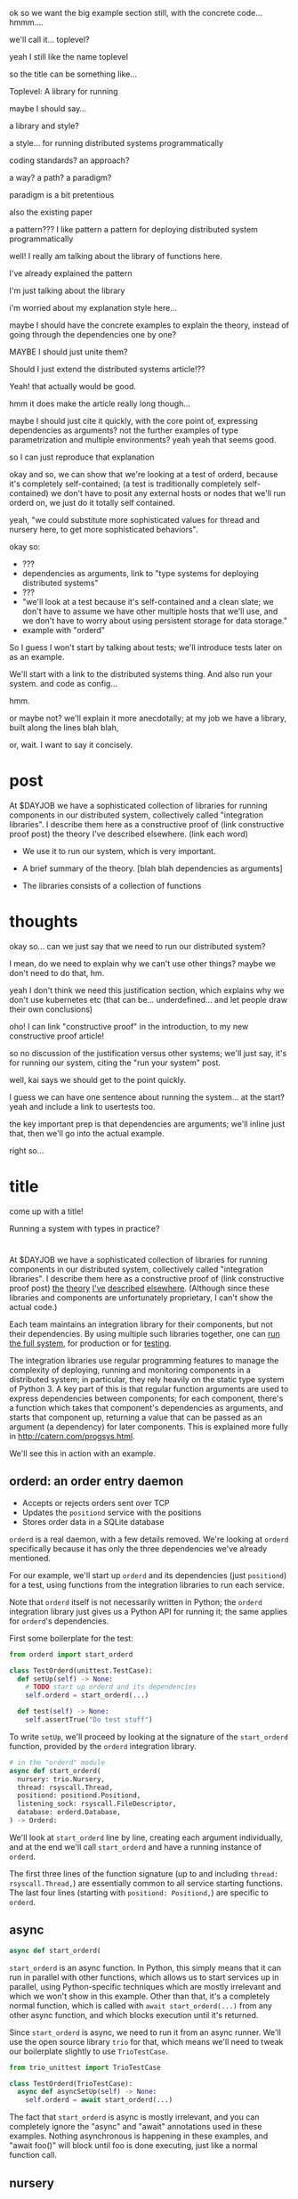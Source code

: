 ok so we want the big example section still,
with the concrete code... hmmm....

we'll call it... toplevel?

yeah I still like the name toplevel

so the title can be something like...

Toplevel: A library for running


maybe I should say...

a library and style?

a style... for running distributed systems programmatically

coding standards?
an approach?

a way?
a path?
a paradigm?

paradigm is a bit pretentious

also the existing paper

a pattern???
I like pattern
a pattern for deploying distributed system programmatically

well!
I really am talking about the library of functions here.

I've already explained the pattern

I'm just talking about the library

i'm worried about my explanation style here...

maybe I should have the concrete examples to explain the theory,
instead of going through the dependencies one by one?

MAYBE I should just unite them?

Should I just extend the distributed systems article!??

Yeah! that actually would be good.


hmm it does make the article really long though...

maybe I should just cite it quickly, with the core point of,
expressing dependencies as arguments?
not the further examples of type parametrization and multiple environments?
yeah yeah that seems good.

so I can just reproduce that explanation


okay and so, we can show that we're looking at a test of orderd,
because it's completely self-contained; (a test is traditionally completely self-contained)
we don't have to posit any external hosts or nodes that we'll run orderd on,
we just do it totally self contained.

yeah,
"we could substitute more sophisticated values for thread and nursery here,
to get more sophisticated behaviors".


okay so:
- ???
- dependencies as arguments, link to "type systems for deploying distributed systems"
- ???
- "we'll look at a test because it's self-contained and a clean slate;
   we don't have to assume we have other multiple hosts that we'll use,
   and we don't have to worry about using persistent storage for data storage."
- example with "orderd"

So I guess I won't start by talking about tests;
we'll introduce tests later on as an example.

We'll start with a link to the distributed systems thing.
And also run your system. and code as config...

hmm.

or maybe not? we'll explain it more anecdotally;
at my job we have a library,
built along the lines blah blah,

or, wait. I want to say it concisely.
* post
At $DAYJOB we have 
a sophisticated collection of libraries for running components in our distributed system,
collectively called "integration libraries".
I describe them here as a constructive proof of (link constructive proof post)
the theory I've described elsewhere. (link each word)

- We use it to run our system, which is very important.
- A brief summary of the theory. [blah blah dependencies as arguments]

- The libraries consists of a collection of functions

* thoughts
okay so...
can we just say that we need to run our distributed system?

I mean, do we need to explain why we can't use other things?
maybe we don't need to do that, hm.

yeah I don't think we need this justification section,
which explains why we don't use kubernetes etc
(that can be... underdefined... and let people draw their own conclusions)

oho!
I can link "constructive proof" in the introduction,
to my new constructive proof article!

so no discussion of the justification versus other systems;
we'll just say, it's for running our system,
citing the "run your system" post.

well, kai says we should get to the point quickly.

I guess we can have one sentence about running the system...
at the start?
yeah and include a link to usertests too.

the key important prep is that dependencies are arguments;
we'll inline just that,
then we'll go into the actual example.

right so...

* title
come up with a title!

Running a system with types in practice?
* 
At $DAYJOB we have 
a sophisticated collection of libraries for running components in our distributed system,
collectively called "integration libraries".
I describe them here as a constructive proof of (link constructive proof post)
[[http://catern.com/run.html][the]] [[http://catern.com/progsys.html][theory]] [[http://catern.com/supervisors.html][I've]] [[http://catern.com/config.html][described]] [[http://catern.com/usertests.html][elsewhere]].
(Although since these libraries and components are unfortunately proprietary,
I can't show the actual code.)
# Although these libraries are proprietary, as are the components they run,
# so this article isn't as constructive as I would like.

Each team maintains an integration library for their components, but not their dependencies.
By using multiple such libraries together, one can [[http://catern.com/run.html][run the full system]],
for production or for [[http://catern.com/usertests.html][testing]].

The integration libraries use regular programming features
to manage the complexity of
deploying, running and monitoring components in a distributed system;
in particular, they rely heavily on the static type system of Python 3.
A key part of this is that regular function arguments
are used to express dependencies between components;
for each component, there's a function which takes that component's dependencies as arguments,
and starts that component up,
returning a value that can be passed as an argument (a dependency) for later components.
This is explained more fully in http://catern.com/progsys.html.

We'll see this in action with an example.
** orderd: an order entry daemon
- Accepts or rejects orders sent over TCP
- Updates the =positiond= service with the positions
- Stores order data in a SQLite database

=orderd= is a real daemon, with a few details removed.
We're looking at =orderd= specifically
because it has only the three dependencies we've already mentioned.

For our example, we'll start up =orderd=
and its dependencies (just =positiond=) for a test,
using functions from the integration libraries to run each service.

Note that =orderd= itself is not necessarily written in Python;
the =orderd= integration library just gives us a Python API for running it;
the same applies for =orderd='s dependencies.

First some boilerplate for the test:
#+begin_src python
from orderd import start_orderd

class TestOrderd(unittest.TestCase):
  def setUp(self) -> None:
    # TODO start up orderd and its dependencies
    self.orderd = start_orderd(...)

  def test(self) -> None:
    self.assertTrue("Do test stuff")
#+end_src

To write =setUp=,
we'll proceed by looking at the signature of the =start_orderd= function,
provided by the =orderd= integration library.

#+begin_src python
# in the "orderd" module
async def start_orderd(
  nursery: trio.Nursery,
  thread: rsyscall.Thread,
  positiond: positiond.Positiond,
  listening_sock: rsyscall.FileDescriptor,
  database: orderd.Database,
) -> Orderd:
#+end_src

We'll look at =start_orderd= line by line,
creating each argument individually,
and at the end we'll call =start_orderd= and have a running instance of =orderd=.

The first three lines of the function signature 
(up to and including =thread: rsyscall.Thread,=)
are essentially common to all service starting functions.
The last four lines 
(starting with =positiond: Positiond,=)
are specific to =orderd=.
** async
#+begin_src python
async def start_orderd(
#+end_src

=start_orderd= is an async function.
In Python, this simply means that it can run in parallel with other functions,
which allows us to start services up in parallel,
using Python-specific techniques which are mostly irrelevant
and which we won't show in this example.
Other than that, it's a completely normal function,
which is called with =await start_orderd(...)= from any other async function,
and which blocks execution until it's returned.

Since =start_orderd= is async, we need to run it from an async runner.
We'll use the open source library =trio= for that,
which means we'll need to tweak our boilerplate slightly to use =TrioTestCase=.

#+begin_src python
from trio_unittest import TrioTestCase

class TestOrderd(TrioTestCase):
  async def asyncSetUp(self) -> None:
    self.orderd = await start_orderd(...)
#+end_src

The fact that =start_orderd= is async is mostly irrelevant,
and you can completely ignore the "async" and "await" annotations used in these examples.
Nothing asynchronous is happening in these examples,
and "await foo()" will block until foo is done executing,
just like a normal function call.
** nursery
#+begin_src python
  nursery: trio.Nursery,
#+end_src

=trio.Nursery= is a capability,
defined by the open source =trio= library,
which provides the ability to start up functions in the background.
We pass it in to =start_orderd=
so that =start_orderd= can start a function in the background
to monitor the running =orderd= process.
If the =orderd= process exits, the monitoring function will throw,
and the resulting exception will be propagated to the =trio.Nursery=,
which will deal with it in some way specific to how the =trio.Nursery= was produced.

In this case, we'll use =self.nursery= as provided by =TrioTestCase=,
which turns any failure in a background task into a failure of the whole test.

#+begin_src python
  async def asyncSetUp(self) -> None:
    # self.nursery provided by TrioTestCase
    self.orderd = await start_orderd(
      self.nursery,
      ...,
    )
#+end_src
** thread
#+begin_src python
  thread: rsyscall.Thread,
#+end_src

=rsyscall.Thread= is another capability,
defined by the open source =rsyscall= library,
which provides the ability to run system calls, including running subprocesses.
We pass it in to =start_orderd=
so that =start_orderd= can start the =orderd= subprocess,
as well as perform other operations to prepare the environment for =orderd=.
An =rsyscall.Thread= may operate on a local or remote host,
or inside a container or VM, or on other kinds of nodes,
depending on how the =rsyscall.Thread= was produced,
but it provides a completely common interface regardless of where it runs.

In this case, we'll use =local_thread= imported from =rsyscall=
and assigned to =self.thread=;
=local_thread= runs on the same thread as the Python interpreter
 - that is, on localhost.

#+begin_src python
from rsyscall import local_thread

  async def asyncSetUp(self) -> None:
    self.thread = local_thread
    self.orderd = await start_orderd(
      ..., self.thread, ...,
    )
#+end_src
** positiond
#+begin_src python
  positiond: Positiond,
#+end_src

This is the first =orderd=-specific argument.

=positiond= is a service which =orderd= updates with information about its position.
All the information required to connect to and use =positiond=
is contained in the =Positiond= class.

Since =positiond= is its own service, we need to use =start_positiond= to start it.

#+begin_src python
async def start_positiond(
  nursery: trio.Nursery,
  thread: rsyscall.Thread,
  workdir: rsyscall.Path,
) -> Positiond: ...
#+end_src

The first two arguments are shared with =orderd=.
The third argument, =workdir=, is unique to positiond.
=workdir= is a path in the filesystem that =positiond= will use;
in this case, =positiond= will use it
to store shared memory communication mechanisms and persistent data.

We'll pass a path in a temporary directory in this example.
#+begin_src python
    # Make a temporary directory
    self.tmpdir = await self.thread.mkdtemp()
    self.orderd = await start_orderd(
      ...,
      await start_positiond(self.nursery, self.thread, self.tmpdir/"positiond"),
      ...,
    )
#+end_src
** database
#+begin_src python
  database: orderd.Database,
#+end_src

This is a database with the orderd schema - implemented with SQLite, in this case.

#+begin_src python
    self.orderd = await start_orderd(
      ...,
      await orderd.Database.make(self.thread, self.tmpdir/"db"),
      ...,
    )
#+end_src
** listening_sock
#+begin_src python
  listening_sock: FileDescriptor,
#+end_src

This is a listening socket,
passed down to =orderd= through file descriptor inheritance,
and used to listen for TCP connections.

This is standard Unix socket programming, so we won't go into this in depth;
although note that we create this with =self.thread=,
so that it it's on the same host as =orderd=.

#+begin_src python
  async def asyncSetUp(self) -> None:
    # Make a TCP socket...
    sock = await self.thread.socket(AF.INET, SOCK.STREAM)
    # ...bind to a random port on localhost...
    await sock.bind(await self.thread.ptr(SockaddrIn(0, "127.0.0.1")))
    # ...and start listening.
    await sock.listen(1024)
    self.orderd = await start_orderd(
      ..., sock, ...,
    )
#+end_src

** return type
#+begin_src python
) -> Orderd:
#+end_src

Like all good integration libraries,
=start_orderd= returns an =Orderd= class
which contains all the information required to connect to =Orderd=,
such as an address and port, a shared memory segment, or a path in the filesystem.

=start_orderd=, again like all good integration libraries,
will only return when the =orderd= communication mechanisms have been fully created,
and therefore the =Orderd= class can be [[http://0pointer.de/blog/projects/socket-activation.html][immediately used to connect]] to =orderd=.

** full example
Here's the full, working example:
#+begin_src python
class TestOrderd(TrioTestCase):
  async def asyncSetUp(self) -> None:
    # self.nursery provided by TrioTestCase
    self.thread = local_thread
    self.tmpdir = await self.thread.mkdtemp()
    sock = await self.thread.socket(AF.INET, SOCK.STREAM)
    await sock.bind(await self.thread.ptr(SockaddrIn(0, "127.0.0.1")))
    await sock.listen(1024)
    self.orderd = await start_orderd(
      self.nursery, self.thread, 
      await start_positiond(self.nursery, self.thread, self.tmpdir/"positiond")
      await Database.make(self.thread, self.tmpdir/"db"),
      sock,
    )
#+end_src

Then we can proceed to test along the lines of http://catern.com/usertests.html.

** concrete example of start_fooserv
hmm I'll maybe talk about the package manager integration

I'll explain it a bit more like the Nix stuff...
I'll say get_package or something...
Yeah get_package is best...

and maybe I won't say get_c_binary?
since that's not right...

oh maybe I should give a Nix example?
that way it's completely open source actually.
And I'll just mention we use a similar API for an internal proprietary package manager.

right cool good...
the example with Nix and regular setup.py will be more open source and good.

hmm on the other hand it's not real...

well it is real... it's just that... the store is yet another argument,
which is a hassle.

okay let's just try the nixdeps example for now.
with verisimilitude.

hmm.

ohhhh the reason I had Nixdep in the rsyscall library is for Path.

except, now Path is pure data.

so let's remodel it to have it mostly outside rsyscall...

nice! big improvements!
*** example
The exampled module:
#+begin_src python
import rsyscall.nix as nix
import exampled._nixdep

async def start_exampled(
    nursery: trio.Nursery,
    thread: rsyscall.Thread,
    workdir: rsyscall.Path,
) -> Exampled:
    command = (await nix.deploy(thread, exampled._nixdep.closure)).bin('exampled').args(
        "--verbose", "--do-stuff-fast",
    )
    child_thread = await thread.clone()
    await child_thread.chdir(workdir)
    child_process = await child_thread.exec(command)
    nursery.start_soon(child_process.check)
    return Exampled()
#+end_src
** Implementation of integration libraries
Now we'll step through an example of how an integration library is implemented.

Here's the full code for the =exampled= integration library:
#+begin_src python
  import rsyscall
  import rsyscall.nix as nix
  import trio
  # a Nix-specific generated module, containing the information required
  # to deploy the exampled package, as specified by a line in setup.py.
  import exampled._nixdep

  class Exampled:
      def __init__(self, workdir: rsyscall.Path) -> None:
          self.workdir = workdir

  async def start_exampled(
      nursery: trio.Nursery,
      thread: rsyscall.Thread,
      workdir: rsyscall.Path,
  ) -> Exampled:
      # deploy the exampled package and its dependencies; this doesn't deploy the
      # package for this Python library, but rather the exampled daemon
      package = await nix.deploy(thread, exampled._nixdep.closure)
      # build the command to actually run
      command = package.bin('exampled').args("--verbose", "--do-stuff-fast")
      # make the thread/process that we'll run that command in
      child_thread = await thread.clone()
      # switch to running in workdir
      await child_thread.mkdir(workdir)
      await child_thread.chdir(workdir)
      # exec the command, which returns the resulting child process
      child_process = await child_thread.exec(command)
      # monitor the child process
      nursery.start_soon(child_process.check)
      # return a class containing Exampled's communication mechanisms
      return Exampled(workdir)
#+end_src

We assume that =Exampled= communicates with the world only through =workdir=.

Shrug, this is good enough.
*** hmm
    I can go line by line here again...
    so what should be the central point?

    but, that's not the same really.
    inspecting the signature is actually how one would build the last section!
    in the implementation, going line by line is just explanatory

    still, the question remains:
    should I focus on the usage/signature, or the implementation?

    okay, then it's clear: the type signature.
    the type is the important thing!

    so probably I should continue to have this second...
** versions?
versioning is controlled by which version of the integration library we use.

(I mean, that's the ideal, anyway...)
(actually that's true-ish since lnc_library works that way)
(but, we'll just omit any mention of versioning I think)
** misc initial draft
Now we need to run start_orderd

The integration libraries are all async Python 3.
To use them in a test, we need to pick an async library;
we'll pick =trio=.
an async-enabled =unittest.TestCase=,
but otherwise standard Python.

#+begin_src python
class TestOrderd(TrioTestCase):
  async def asyncSetUp(self) -> None:
    # Start up orderd and its dependencies
    self.orderd = await start_orderd(...)

  async def test(self) -> None:
    # The actual test!
    self.assertTrue("Do test stuff")
#+end_src

Here's the full, working example:
#+begin_src python
class TestOrderd(TrioTestCase):
  async def asyncSetUp(self) -> None:
    self.testdir = await make_testdir(self.thread)
    sock = await self.thread.socket(AF.INET, SOCK.STREAM)
    await sock.bind(await self.thread.ptr(SockaddrIn(0, "127.0.0.1")))
    await sock.listen(1024)
    self.orderd = await start_orderd(
      self.nursery, self.thread, 
      sock,
      await Database.make(self.thread, self.testdir/"db"),
      await start_positiond(self.nursery, self.thread, (self.testdir/"positiond").mkdir()),
    )
#+end_src

We'll start at the bottom and work our way up.

* thoughts
Should I justify writing a test?

- "we'll look at a test because it's self-contained and a clean slate;
   we don't have to assume we have other multiple hosts that we'll use,
   and we don't have to worry about using persistent storage for data storage."

but maybe not?

well, I don't have to justify it if I make a real example of running it elsewhere after that.

eh it's good enough

* TPS redesign
  hey maybe I could merge the iqueue and the database?

  what I could do, maybe...
  is put the JSON after the delta message in the iqueue.

  I'm guessing posdelta won't mind that...

  just, that would be nice because,
  that would get rid of one of the stateful arguments
